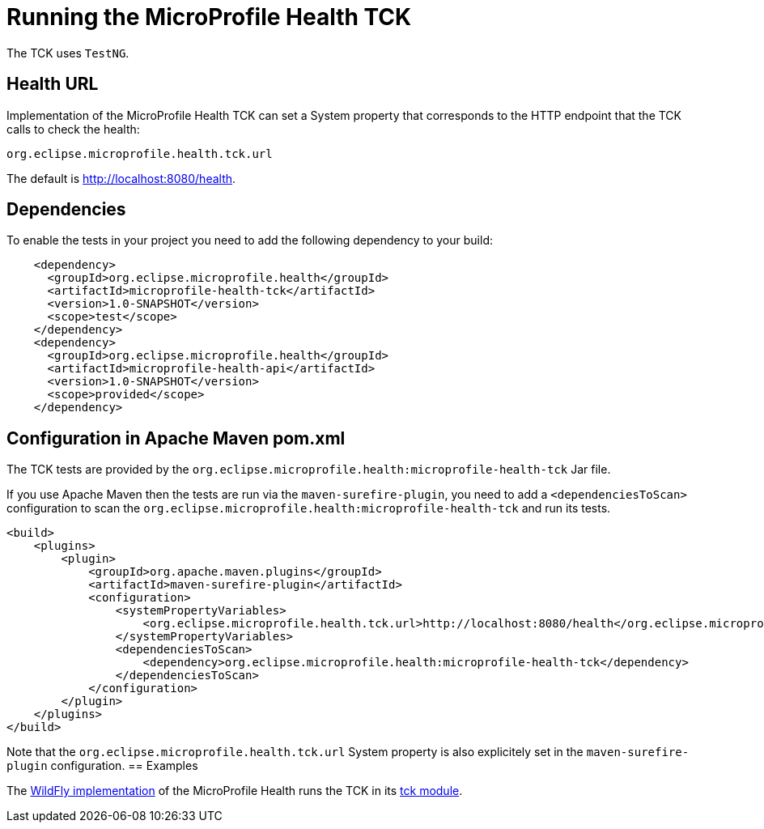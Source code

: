 //
// Copyright (c) 2016-2017 Eclipse Microprofile Contributors:
// Heiko Braun
//
// Licensed under the Apache License, Version 2.0 (the "License");
// you may not use this file except in compliance with the License.
// You may obtain a copy of the License at
//
//     http://www.apache.org/licenses/LICENSE-2.0
//
// Unless required by applicable law or agreed to in writing, software
// distributed under the License is distributed on an "AS IS" BASIS,
// WITHOUT WARRANTIES OR CONDITIONS OF ANY KIND, either express or implied.
// See the License for the specific language governing permissions and
// limitations under the License.
//

= Running the MicroProfile Health TCK

The TCK uses `TestNG`.

== Health URL

Implementation of the MicroProfile Health TCK can set a System property that corresponds to the HTTP endpoint that the
 TCK calls to check the health:

```
org.eclipse.microprofile.health.tck.url
```

The default is http://localhost:8080/health[http://localhost:8080/health].

== Dependencies

To enable the tests in your project you need to add the following dependency to your build:

[source, xml]
----
    <dependency>
      <groupId>org.eclipse.microprofile.health</groupId>
      <artifactId>microprofile-health-tck</artifactId>
      <version>1.0-SNAPSHOT</version>
      <scope>test</scope>
    </dependency>
    <dependency>
      <groupId>org.eclipse.microprofile.health</groupId>
      <artifactId>microprofile-health-api</artifactId>
      <version>1.0-SNAPSHOT</version>
      <scope>provided</scope>
    </dependency>
----

== Configuration in Apache Maven pom.xml

The TCK tests are provided by the `org.eclipse.microprofile.health:microprofile-health-tck` Jar file.

If you use Apache Maven then the tests are run via the `maven-surefire-plugin`, you need to add a `<dependenciesToScan>` configuration to scan the `org.eclipse.microprofile.health:microprofile-health-tck` and run its tests.

[source, xml]
----
<build>
    <plugins>
        <plugin>
            <groupId>org.apache.maven.plugins</groupId>
            <artifactId>maven-surefire-plugin</artifactId>
            <configuration>
                <systemPropertyVariables>
                    <org.eclipse.microprofile.health.tck.url>http://localhost:8080/health</org.eclipse.microprofile.health.tck.url>
                </systemPropertyVariables>
                <dependenciesToScan>
                    <dependency>org.eclipse.microprofile.health:microprofile-health-tck</dependency>
                </dependenciesToScan>
            </configuration>
        </plugin>
    </plugins>
</build>
----

Note that the `org.eclipse.microprofile.health.tck.url` System property is also explicitely set in the `maven-surefire-plugin` configuration.
== Examples

The https://github.com/jmesnil/wildfly-microprofile-health[WildFly implementation] of the MicroProfile Health runs the TCK in its https://github.com/jmesnil/wildfly-microprofile-health/tree/master/tck[tck module].
